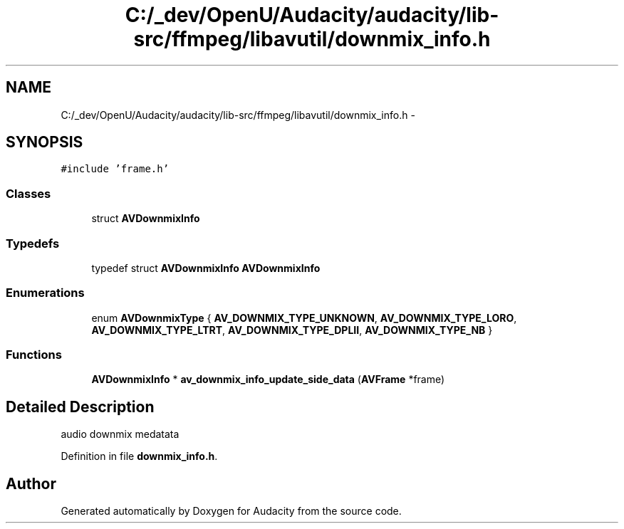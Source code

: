 .TH "C:/_dev/OpenU/Audacity/audacity/lib-src/ffmpeg/libavutil/downmix_info.h" 3 "Thu Apr 28 2016" "Audacity" \" -*- nroff -*-
.ad l
.nh
.SH NAME
C:/_dev/OpenU/Audacity/audacity/lib-src/ffmpeg/libavutil/downmix_info.h \- 
.SH SYNOPSIS
.br
.PP
\fC#include 'frame\&.h'\fP
.br

.SS "Classes"

.in +1c
.ti -1c
.RI "struct \fBAVDownmixInfo\fP"
.br
.in -1c
.SS "Typedefs"

.in +1c
.ti -1c
.RI "typedef struct \fBAVDownmixInfo\fP \fBAVDownmixInfo\fP"
.br
.in -1c
.SS "Enumerations"

.in +1c
.ti -1c
.RI "enum \fBAVDownmixType\fP { \fBAV_DOWNMIX_TYPE_UNKNOWN\fP, \fBAV_DOWNMIX_TYPE_LORO\fP, \fBAV_DOWNMIX_TYPE_LTRT\fP, \fBAV_DOWNMIX_TYPE_DPLII\fP, \fBAV_DOWNMIX_TYPE_NB\fP }"
.br
.in -1c
.SS "Functions"

.in +1c
.ti -1c
.RI "\fBAVDownmixInfo\fP * \fBav_downmix_info_update_side_data\fP (\fBAVFrame\fP *frame)"
.br
.in -1c
.SH "Detailed Description"
.PP 
audio downmix medatata 
.PP
Definition in file \fBdownmix_info\&.h\fP\&.
.SH "Author"
.PP 
Generated automatically by Doxygen for Audacity from the source code\&.
